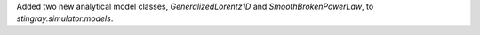 Added two new analytical model classes, `GeneralizedLorentz1D` and `SmoothBrokenPowerLaw`, to `stingray.simulator.models`.
